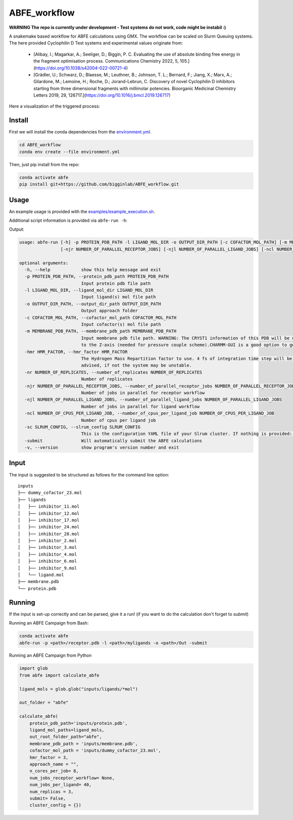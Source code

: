 ABFE_workflow
=============

**WARNING The repo is currently under development - Test systems do not work, code might be instabil :)**

A snakemake based workflow for ABFE calculations using GMX. The workflow can be scaled on Slurm Queuing systems. The here provided Cyclophilin D Test systems and experimental values originate from:

  * [Alibay, I.; Magarkar, A.; Seeliger, D.; Biggin, P. C. Evaluating the use of absolute binding free energy in the fragment optimisation process. Communications Chemistry 2022, 5, 105.](https://doi.org/10.1038/s42004-022-00721-4)
  * [Grädler, U.; Schwarz, D.; Blaesse, M.; Leuthner, B.; Johnson, T. L.; Bernard, F.; Jiang, X.; Marx, A.; Gilardone, M.; Lemoine, H.; Roche, D.; Jorand-Lebrun, C. Discovery of novel Cyclophilin D inhibitors starting from three dimensional fragments with millimolar potencies. Bioorganic Medicinal Chemistry Letters 2019, 29, 126717.](https://doi.org/10.1016/j.bmcl.2019.126717)

Here a visualization of the triggered process:

|workflow|



Install
-------

First we will install the conda dependencies from the `environment.yml <https://github.com/bigginlab/ABFE_workflow/blob/main/environment.yml>`__.

.. code-block:: bash

  cd ABFE_workflow
  conda env create --file environment.yml

Then, just pip install from the repo:

.. code-block:: bash

  conda activate abfe
  pip install git+https://github.com/bigginlab/ABFE_workflow.git

Usage
-----

An example usage is provided with the `examples/example_execution.sh <https://github.com/bigginlab/ABFE_workflow/blob/main/examples/example_execution.sh>`__.

Additional script information is provided via ``abfe-run -h``:

Output:

.. code-block:: bash

  usage: abfe-run [-h] -p PROTEIN_PDB_PATH -l LIGAND_MOL_DIR -o OUTPUT_DIR_PATH [-c COFACTOR_MOL_PATH] [-m MEMBRANE_PDB_PATH] [-hmr HMR_FACTOR] [-nr NUMBER_OF_REPLICATES]
                  [-njr NUMBER_OF_PARALLEL_RECEPTOR_JOBS] [-njl NUMBER_OF_PARALLEL_LIGAND_JOBS] [-ncl NUMBER_OF_CPUS_PER_LIGAND_JOB] [-sc SLRUM_CONFIG] [-submit] [-v]

  optional arguments:
    -h, --help            show this help message and exit
    -p PROTEIN_PDB_PATH, --protein_pdb_path PROTEIN_PDB_PATH
                          Input protein pdb file path
    -l LIGAND_MOL_DIR, --ligand_mol_dir LIGAND_MOL_DIR
                          Input ligand(s) mol file path
    -o OUTPUT_DIR_PATH, --output_dir_path OUTPUT_DIR_PATH
                          Output approach folder
    -c COFACTOR_MOL_PATH, --cofactor_mol_path COFACTOR_MOL_PATH
                          Input cofactor(s) mol file path
    -m MEMBRANE_PDB_PATH, --membrane_pdb_path MEMBRANE_PDB_PATH
                          Input membrane pdb file path. WARNING: The CRYST1 information of this PDB will be used for solvating the system.The protein-membrane system MUST be aligned
                          to the Z-axis (needed for pressure couple scheme).CHARMM-GUI is a good option to get this file.
    -hmr HMR_FACTOR, --hmr_factor HMR_FACTOR
                          The Hydrogen Mass Repartition factor to use. 4 fs of integration time step will be used no matter what hmf_factor is provided. Values greater than 2 are
                          advised, if not the system may be unstable.
    -nr NUMBER_OF_REPLICATES, --number_of_replicates NUMBER_OF_REPLICATES
                          Number of replicates
    -njr NUMBER_OF_PARALLEL_RECEPTOR_JOBS, --number_of_parallel_receptor_jobs NUMBER_OF_PARALLEL_RECEPTOR_JOBS
                          Number of jobs in parallel for receptor workflow
    -njl NUMBER_OF_PARALLEL_LIGAND_JOBS, --number_of_parallel_ligand_jobs NUMBER_OF_PARALLEL_LIGAND_JOBS
                          Number of jobs in parallel for ligand workflow
    -ncl NUMBER_OF_CPUS_PER_LIGAND_JOB, --number_of_cpus_per_ligand_job NUMBER_OF_CPUS_PER_LIGAND_JOB
                          Number of cpus per ligand job
    -sc SLRUM_CONFIG, --slrum_config SLRUM_CONFIG
                          This is the configuration YAML file of your Slrum cluster. If nothing is provided: partition = cpu time=60:00:00 mem=5000
    -submit               Will automatically submit the ABFE calculations
    -v, --version         show program's version number and exit

Input
-----

The input is suggested to be structured as follows for the command line option:

::

  inputs
  ├── dummy_cofactor_23.mol
  ├── ligands
  │   ├── inhibitor_11.mol
  │   ├── inhibitor_12.mol
  │   ├── inhibitor_17.mol
  │   ├── inhibitor_24.mol
  │   ├── inhibitor_28.mol
  │   ├── inhibitor_2.mol
  │   ├── inhibitor_3.mol
  │   ├── inhibitor_4.mol
  │   ├── inhibitor_6.mol
  │   ├── inhibitor_9.mol
  │   └── ligand.mol
  ├── membrane.pdb
  └── protein.pdb

Running
-------

If the input is set-up correctly and can be parsed, give it a run! (if you want to do the calculation don't forget to `submit`)

Running an ABFE Campaign from Bash:

.. code-block:: bash

  conda activate abfe
  abfe-run -p <path>/receptor.pdb -l <path>/myligands -o <path>/Out -submit

Running an ABFE Campaign from Python

.. code-block:: python

  import glob
  from abfe import calculate_abfe

  ligand_mols = glob.glob("inputs/ligands/*mol")

  out_folder = "abfe"

  calculate_abfe(
      protein_pdb_path='inputs/protein.pdb',
      ligand_mol_paths=ligand_mols,
      out_root_folder_path="abfe",
      membrane_pdb_path = 'inputs/membrane.pdb',
      cofactor_mol_path = 'inputs/dummy_cofactor_23.mol',
      hmr_factor = 3,
      approach_name = "",
      n_cores_per_job= 8,
      num_jobs_receptor_workflow= None,
      num_jobs_per_ligand= 40,
      num_replicas = 3,
      submit= False,
      cluster_config = {})


..  |workflow|  image:: https://github.com/RiesBen/ABFE_workflow/blob/main/.img/dag-reduced.png?raw=true
    :target: https://github.com/RiesBen/ABFE_workflow/
    :alt: logo
